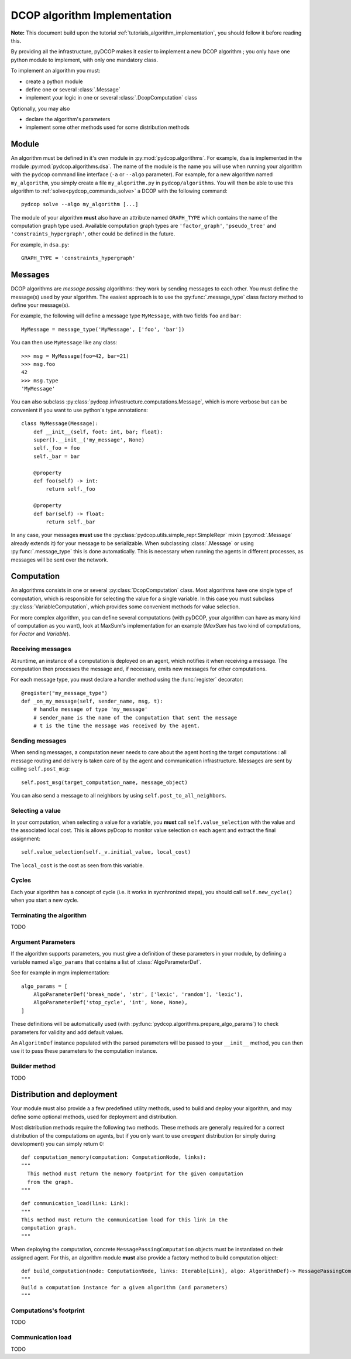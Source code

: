 

.. _implementation_algorithms:

DCOP algorithm Implementation
=============================

**Note:** This document build upon the tutorial
:ref:`tutorials_algorithm_implementation`,
you should follow it before reading this.


By providing all the infrastructure, pyDCOP makes it easier to implement a
new DCOP algorithm ; you only have one python module to implement,
with only one mandatory class.


To implement an algorithm you must:

- create a python module
- define one or several :class:`.Message`
- implement your logic in one or several
  :class:`.DcopComputation` class

Optionally, you may also

- declare the algorithm's parameters
- implement some other methods used for some
  distribution methods


Module
------

An algorithm must be defined in it's own module in :py:mod:`pydcop.algorithms`.
For example, ``dsa`` is implemented in the module :py:mod:`pydcop.algorithms.dsa`.
The name of the module is the name you will use
when running your algorithm with the ``pydcop``
command line interface (``-a`` or ``--algo`` parameter).
For example, for a new algorithm named ``my_algorithm``,
you simply create a file ``my_algorithm.py`` in ``pydcop/algorithms``.
You will then be able to use this algorithm
to :ref:`solve<pydcop_commands_solve>` a DCOP with the following command::

  pydcop solve --algo my_algorithm [...]


The module of your algorithm **must** also have an attribute
named ``GRAPH_TYPE`` which contains the name of the computation graph type used.
Available computation graph types are ``'factor_graph'``, ``'pseudo_tree'`` and
``'constraints_hypergraph'``, other could be defined in the future.

For example, in ``dsa.py``::

    GRAPH_TYPE = 'constraints_hypergraph'


Messages
--------

DCOP algorithms are *message passing* algorithms: they work by sending
messages to each other. You must define the message(s) used by your algorithm.
The easiest approach is to use the
:py:func:`.message_type`
class factory method to define your message(s).

For example, the following will define a message type ``MyMessage``, with two
fields ``foo`` and ``bar``::

  MyMessage = message_type('MyMessage', ['foo', 'bar'])

You can then use ``MyMessage`` like any class::

  >>> msg = MyMessage(foo=42, bar=21)
  >>> msg.foo
  42
  >>> msg.type
  'MyMessage'

You can also subclass :py:class:`pydcop.infrastructure.computations.Message`,
which is more verbose but can be convenient if you want to use python's type
annotations::

  class MyMessage(Message):
      def __init__(self, foot: int, bar; float):
      super().__init__('my_message', None)
      self._foo = foo
      self._bar = bar

      @property
      def foo(self) -> int:
          return self._foo

      @property
      def bar(self) -> float:
          return self._bar

In any case, your messages **must** use the
:py:class:`pydcop.utils.simple_repr.SimpleRepr` mixin
(:py:mod:`.Message` already extends it)
for your message to be serializable.
When subclassing :class:`.Message` or
using :py:func:`.message_type` this is done automatically.
This is necessary when running the agents in
different processes, as messages will be sent over the network.


Computation
-----------

An algorithms consists in one or several :py:class:`DcopComputation` class.
Most algorithms have one single type of computation, which is
responsible for selecting the value for a single variable.
In this case you must subclass :py:class:`VariableComputation`,
which provides some convenient methods for value selection.

For more complex algorithm, you can define several computations
(with pyDCOP, your algorithm can have as many kind of computation as you want),
look at MaxSum's implementation for an example
(`MaxSum` has two kind of computations, for `Factor` and `Variable`).


Receiving messages
^^^^^^^^^^^^^^^^^^

At runtime, an instance of a computation is deployed on an agent,
which notifies it when receiving a message.
The computation then processes the message and,
if necessary, emits new messages for other computations.

For each message type, you must declare a handler method using the
:func:`register` decorator::

  @register("my_message_type")
  def _on_my_message(self, sender_name, msg, t):
      # handle message of type 'my_message'
      # sender_name is the name of the computation that sent the message
      # t is the time the message was received by the agent.


Sending messages
^^^^^^^^^^^^^^^^

When sending messages, a computation never needs
to care about the agent hosting the target computations :
all message routing and delivery is taken care of by
the agent and communication infrastructure.
Messages are sent by calling ``self.post_msg``::

  self.post_msg(target_computation_name, message_object)

You can also send a message to all neighbors by using
``self.post_to_all_neighbors``.

Selecting a value
^^^^^^^^^^^^^^^^^

In your computation, when selecting a value for a variable, you **must**
call ``self.value_selection`` with the value and the associated local cost.
This is allows pyDcop to monitor value selection on each agent and
extract the final assignment::

    self.value_selection(self._v.initial_value, local_cost)

The ``local_cost`` is the cost as seen from this variable.

Cycles
^^^^^^

Each your algorithm has a concept of cycle
(i.e. it works in sycnhronized steps), you should call
``self.new_cycle()`` when you start a new cycle.


Terminating the algorithm
^^^^^^^^^^^^^^^^^^^^^^^^^

TODO

Argument Parameters
^^^^^^^^^^^^^^^^^^^
If the algorithm supports parameters, you must give a definition of these
parameters in your module, by defining a variable named ``algo_params``
that contains a list of :class:`AlgoParameterDef`.

See for example in mgm implementation::

    algo_params = [
        AlgoParameterDef('break_mode', 'str', ['lexic', 'random'], 'lexic'),
        AlgoParameterDef('stop_cycle', 'int', None, None),
    ]


These definitions will be automatically used
(with :py:func:`pydcop.algorithms.prepare_algo_params`) to check parameters
for validity and add default values.

An ``AlgoritmDef`` instance populated with the parsed parameters will be passed to
your ``__init__`` method, you can then use it to pass these parameters
to the computation instance.


Builder method
^^^^^^^^^^^^^^

TODO



Distribution and deployment
----------------------------

Your module must also provide a a few predefined utility methods, used to
build and deploy your algorithm, and may define some optional methods, used for
deployment and distribution.

Most distribution methods require the following two methods. These methods
are generally required for a correct distribution of the computations on
agents, but if you only want to use `oneagent` distribution (or simply
during development) you can simply return 0::

     def computation_memory(computation: ComputationNode, links):
     """
       This method must return the memory footprint for the given computation
       from the graph.
     """

::

    def communication_load(link: Link):
    """
    This method must return the communication load for this link in the
    computation graph.
    """


When deploying  the computation, concrete ``MessagePassingComputation`` objects
must be instantiated on their assigned agent. For this, an algorithm
module **must** also provide a factory method to build computation object::

    def build_computation(node: ComputationNode, links: Iterable[Link], algo: AlgorithmDef)-> MessagePassingComputation:
    """
    Build a computation instance for a given algorithm (and parameters)
    """



Computations's footprint
^^^^^^^^^^^^^^^^^^^^^^^^

TODO

Communication load
^^^^^^^^^^^^^^^^^^

TODO
